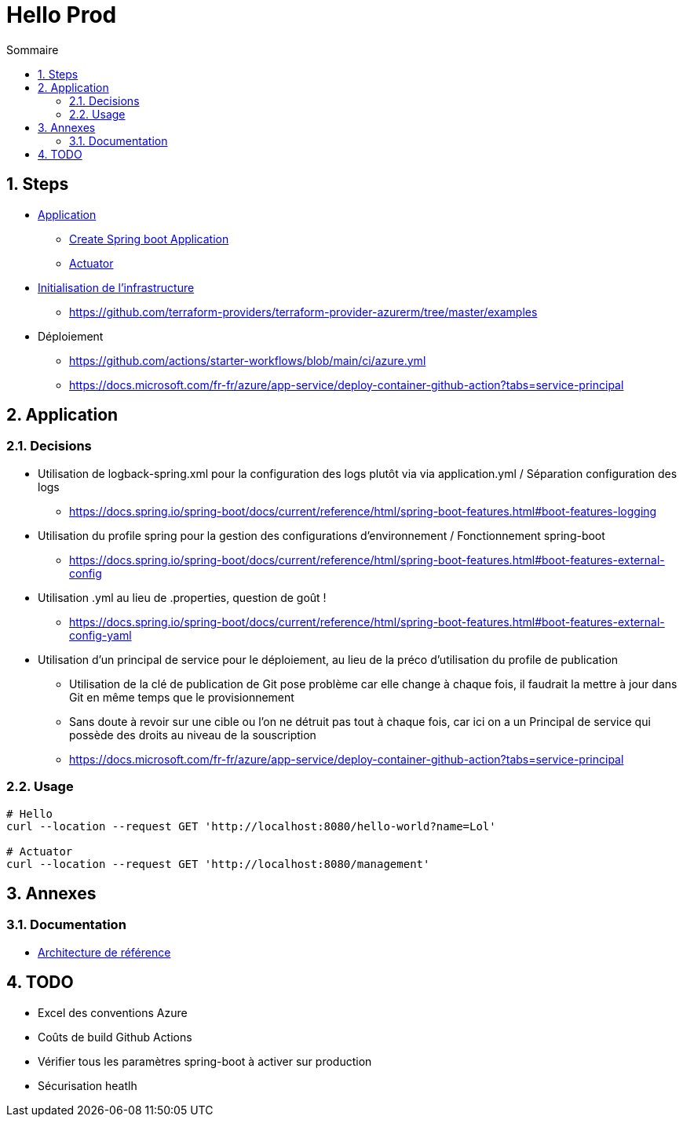 = Hello Prod
:docinfo1:
:hardbreaks:
:sectanchors:
:sectnums:
:icons: font
:toc: left
:toc-title: Sommaire
:description: Hello Prod

== Steps

* https://github.com/beeNotice/hello-prod[Application]
  ** https://spring.io/projects/spring-boot[Create Spring boot Application]
  ** https://docs.spring.io/spring-boot/docs/current/reference/html/production-ready-features.html[Actuator]
* https://github.com/beeNotice/hello-prod-deploy[Initialisation de l'infrastructure]
  ** https://github.com/terraform-providers/terraform-provider-azurerm/tree/master/examples
* Déploiement
  ** https://github.com/actions/starter-workflows/blob/main/ci/azure.yml
  ** https://docs.microsoft.com/fr-fr/azure/app-service/deploy-container-github-action?tabs=service-principal


== Application

=== Decisions

* Utilisation de logback-spring.xml pour la configuration des logs plutôt via via application.yml / Séparation configuration des logs
  ** https://docs.spring.io/spring-boot/docs/current/reference/html/spring-boot-features.html#boot-features-logging
* Utilisation du profile spring pour la gestion des configurations d'environnement / Fonctionnement spring-boot
  ** https://docs.spring.io/spring-boot/docs/current/reference/html/spring-boot-features.html#boot-features-external-config
* Utilisation .yml au lieu de .properties, question de goût !
  ** https://docs.spring.io/spring-boot/docs/current/reference/html/spring-boot-features.html#boot-features-external-config-yaml 
* Utilisation d'un principal de service pour le déploiement, au lieu de la préco d'utilisation du profile de publication
  ** Utilisation de la clé de publication de Git pose problème car elle change à chaque fois, il faudrait la mettre à jour dans Git en même temps que le provisionnement 
  ** Sans doute à revoir sur une cible ou l'on ne détruit pas tout à chaque fois, car ici on a un Principal de service qui possède des droits au niveau de la souscription
  ** https://docs.microsoft.com/fr-fr/azure/app-service/deploy-container-github-action?tabs=service-principal


=== Usage

[source,cmd]
----
# Hello
curl --location --request GET 'http://localhost:8080/hello-world?name=Lol'

# Actuator
curl --location --request GET 'http://localhost:8080/management'
----


== Annexes

=== Documentation

* https://docs.microsoft.com/fr-fr/azure/architecture/reference-architectures/app-service-web-app/basic-web-app[Architecture de référence]

== TODO 

* Excel des conventions Azure
* Coûts de build Github Actions
* Vérifier tous les paramètres spring-boot à activer sur production
* Sécurisation heatlh

